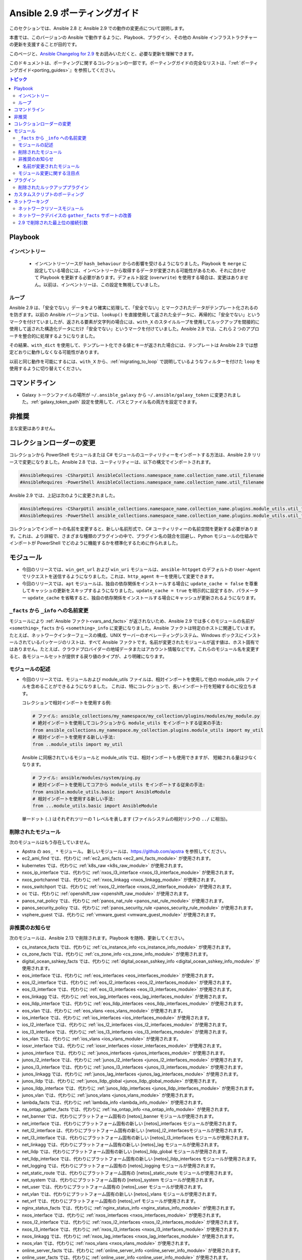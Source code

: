 
.. _porting_2.9_guide:

*************************
Ansible 2.9 ポーティングガイド
*************************

このセクションでは、Ansible 2.8 と Ansible 2.9 での動作の変更点について説明します。

本書では、このバージョンの Ansible で動作するように、Playbook、プラグイン、その他の Ansible インフラストラクチャーの更新を支援することが目的です。

このページと、`Ansible Changelog for 2.9 <https://github.com/ansible/ansible/blob/stable-2.9/changelogs/CHANGELOG-v2.9.rst>`_ をお読みいただくと、必要な更新を理解できます。

このドキュメントは、ポーティングに関するコレクションの一部です。ポーティングガイドの完全なリストは、『:ref:`ポーティングガイド<porting_guides>`』を参照してください。

.. contents:: トピック


Playbook
========

インベントリー
---------

 * インベントリーソースが ``hash_behaviour`` からの影響を受けるようになりました。Playbook を ``merge`` に設定している場合には、インベントリーから取得するデータが変更される可能性があるため、それに合わせて Playbook を更新する必要があります。デフォルト設定 (``overwrite``) を使用する場合は、変更はありません。以前は、インベントリーは、この設定を無視していました。

ループ
-----

Ansible 2.9 は、「安全でない」データをより確実に処理して、「安全でない」とマークされたデータがテンプレート化されるのを防ぎます。以前の Ansible バージョンでは、``lookup()`` を直接使用して返された全データに、再帰的に「安全でない」というマークを付けていましたが、返される要素が文字列の場合には、``with_X`` のスタイルループを使用してルックアップを間接的に使用して返された構造化データにだけ「安全でない」というマークを付けていました。Ansible 2.9 では、これら 2 つのアプローチを整合的に処理するようになりました。

その結果、``with_dict`` を使用して、テンプレート化できる値とキーが返された場合には、テンプレートは Ansible 2.9 では想定どおりに動作しなくなる可能性があります。

以前と同じ動作を可能にするには、``with_X`` から、:ref:`migrating_to_loop` で説明しているようなフィルターを付けた ``loop`` を使用するように切り替えてください。

コマンドライン
============

* Galaxy トークンファイルの場所が ``~/.ansible_galaxy`` から ``~/.ansible/galaxy_token`` に変更されました。:ref:`galaxy_token_path` 設定を使用して、パスとファイル名の両方を設定できます。


非推奨
==========

主な変更はありません。


コレクションローダーの変更
=========================

コレクションから PowerShell モジュールまたは C# モジュールのユーティリティーをインポートする方法は、Ansible 2.9 リリースで変更になりました。Ansible 2.8 では、ユーティリティーは、以下の構文でインポートされます。

.. code-block:: powershell

    #AnsibleRequires -CSharpUtil AnsibleCollections.namespace_name.collection_name.util_filename
    #AnsibleRequires -PowerShell AnsibleCollections.namespace_name.collection_name.util_filename

Ansible 2.9 では、上記は次のように変更されました。

.. code-block:: powershell

    #AnsibleRequires -CSharpUtil ansible_collections.namespace_name.collection_name.plugins.module_utils.util_filename
    #AnsibleRequires -PowerShell ansible_collections.namespace_name.collection_name.plugins.module_utils.util_filename

コレクションでインポートの名前を変更すると、新しい名前形式で、C# ユーティリティーの名前空間を更新する必要があります。これは、より詳細で、さまざまな種類のプラグインの中で、プラグイン名の競合を回避し、Python モジュールの仕組みでインポートが PowerShell でどのように機能するかを標準化するために作られました。


モジュール
=======

* 今回のリリースでは、``win_get_url`` および ``win_uri`` モジュールは、``ansible-httpget`` のデフォルトの ``User-Agent`` でリクエストを送信するようになりました。これは、``http_agent`` キーを使用して変更できます。
* 今回のリリースでは、``apt`` モジュールは、独自の依存関係をインストールする場合に ``update_cache = false`` を尊重してキャッシュの更新をスキップするようになりました。``update_cache = true`` を明示的に設定するか、パラメーター ``update_cache`` を省略すると、独自の依存関係をインストールする場合にキャッシュが更新されるようになります。

``_facts`` から ``_info`` への名前変更
--------------------------------------

モジュールにより :ref:`Ansible ファクト<vars_and_facts>` が返されないため、Ansible 2.9 では多くのモジュールの名前が ``<something>_facts`` から ``<something>_info`` に変更になりました。Ansible ファクトは特定のホストに関連しています。たとえば、ネットワークインターフェースの構成、UNIX サーバーのオペレーティングシステム、Windows ボックスにインストールされているパッケージのリストは、すべて Ansible ファクトです。名前が変更されたモジュールが返す値は、ホスト固有ではありません。たとえば、クラウドプロバイダーの地域データまたはアカウント情報などです。これらのモジュール名を変更すると、各モジュールセットが提供する戻り値のタイプが、より明確になります。

モジュールの記述
---------------

* 今回のリリースでは、モジュールおよび module_utils ファイルは、相対インポートを使用して他の module_utils ファイルを含めることができるようになりました。
  これは、特にコレクションで、長いインポート行を短縮するのに役立ちます。

  コレクションで相対インポートを使用する例:

  .. code-block:: python

    # ファイル: ansible_collections/my_namespace/my_collection/plugins/modules/my_module.py
    # 絶対インポートを使用してコレクションから module_utils をインポートする従来の手法:
    from ansible_collections.my_namespace.my_collection.plugins.module_utils import my_util
    # 相対インポートを使用する新しい手法:
    from ..module_utils import my_util

  Ansible に同梱されているモジュールと module_utils では、相対インポートも使用できますが、
  短縮される量は少なくなります。

  .. code-block:: python

    # ファイル: ansible/modules/system/ping.py
    # 絶対インポートを使用してコアから module_utils をインポートする従来の手法:
    from ansible.module_utils.basic import AnsibleModule
    # 相対インポートを使用する新しい手法:
    from ...module_utils.basic import AnsibleModule

  単一ドット (``.``) はそれぞれツリーの 1 レベルを表します (ファイルシステムの相対リンクの ``../`` に相当)。

  .. seealso:: `The Python Relative Import Docs <https://www.python.org/dev/peps/pep-0328/#guido-s-decision>`_ では、相対インポートの記述方法をさらに詳しく説明しています。


削除されたモジュール
---------------

次のモジュールはもう存在していません。

* Apstra の ``aos_ *`` モジュール。 新しいモジュールは、`https://github.com/apstra <https://github.com/apstra>`_ を参照してください。
* ec2_ami_find では、代わりに :ref:`ec2_ami_facts <ec2_ami_facts_module>` が使用されます。
* kubernetes では、代わりに :ref:`k8s_raw <k8s_raw_module>` が使用されます。
* nxos_ip_interface では、代わりに :ref:`nxos_l3_interface <nxos_l3_interface_module>` が使用されます。
* nxos_portchannel では、代わりに :ref:`nxos_linkagg <nxos_linkagg_module>` が使用されます。
* nxos_switchport では、代わりに :ref:`nxos_l2_interface <nxos_l2_interface_module>` が使用されます。
* oc では、代わりに :ref:`openshift_raw <openshift_raw_module>` が使用されます。
* panos_nat_policy では、代わりに :ref:`panos_nat_rule <panos_nat_rule_module>` が使用されます。
* panos_security_policy では、代わりに :ref:`panos_security_rule <panos_security_rule_module>` が使用されます。
* vsphere_guest では、代わりに :ref:`vmware_guest <vmware_guest_module>` が使用されます。


非推奨のお知らせ
-------------------

次のモジュールは、Ansible 2.13 で削除されます。Playbook を随時、更新してください。

* cs_instance_facts では、代わりに :ref:`cs_instance_info <cs_instance_info_module>` が使用されます。

* cs_zone_facts では、代わりに :ref:`cs_zone_info <cs_zone_info_module>` が使用されます。

* digital_ocean_sshkey_facts では、代わりに :ref:`digital_ocean_sshkey_info <digital_ocean_sshkey_info_module>` が使用されます。

* eos_interface では、代わりに :ref:`eos_interfaces <eos_interfaces_module>` が使用されます。

* eos_l2_interface では、代わりに :ref:`eos_l2_interfaces <eos_l2_interfaces_module>` が使用されます。

* eos_l3_interface では、代わりに :ref:`eos_l3_interfaces <eos_l3_interfaces_module>` が使用されます。

* eos_linkagg では、代わりに :ref:`eos_lag_interfaces <eos_lag_interfaces_module>` が使用されます。

* eos_lldp_interface では、代わりに :ref:`eos_lldp_interfaces <eos_lldp_interfaces_module>` が使用されます。

* eos_vlan では、代わりに :ref:`eos_vlans <eos_vlans_module>` が使用されます。

* ios_interface では、代わりに :ref:`ios_interfaces <ios_interfaces_module>` が使用されます。

* ios_l2_interface では、代わりに :ref:`ios_l2_interfaces <ios_l2_interfaces_module>` が使用されます。

* ios_l3_interface では、代わりに :ref:`ios_l3_interfaces <ios_l3_interfaces_module>` が使用されます。

* ios_vlan では、代わりに :ref:`ios_vlans <ios_vlans_module>` が使用されます。

* iosxr_interface では、代わりに :ref:`iosxr_interfaces <iosxr_interfaces_module>` が使用されます。

* junos_interface では、代わりに :ref:`junos_interfaces <junos_interfaces_module>` が使用されます。

* junos_l2_interface では、代わりに :ref:`junos_l2_interfaces <junos_l2_interfaces_module>` が使用されます。

* junos_l3_interface では、代わりに :ref:`junos_l3_interfaces <junos_l3_interfaces_module>` が使用されます。

* junos_linkagg では、代わりに :ref:`junos_lag_interfaces <junos_lag_interfaces_module>` が使用されます。

* junos_lldp では、代わりに :ref:`junos_lldp_global <junos_lldp_global_module>` が使用されます。

* junos_lldp_interface では、代わりに :ref:`junos_lldp_interfaces <junos_lldp_interfaces_module>` が使用されます。

* junos_vlan では、代わりに :ref:`junos_vlans <junos_vlans_module>` が使用されます。

* lambda_facts では、代わりに :ref:`lambda_info <lambda_info_module>` が使用されます。

* na_ontap_gather_facts では、代わりに :ref:`na_ontap_info <na_ontap_info_module>` が使用されます。

* net_banner では、代わりにプラットフォーム固有の [netos]_banner モジュールが使用されます。

* net_interface では、代わりにプラットフォーム固有の新しい [netos]_interfaces モジュールが使用されます。

* net_l2_interface は、代わりにプラットフォーム固有の新しい [netos]_l2_interfacesモジュールが使用されます。

* net_l3_interface では、代わりにプラットフォーム固有の新しい [netos]_l3_interfaces モジュールが使用されます。

* net_linkagg では、代わりにプラットフォーム固有の新しい [netos]_lag モジュールが使用されます。

* net_lldp では、代わりにプラットフォーム固有の新しい [netos]_lldp_global モジュールが使用されます。

* net_lldp_interface では、代わりにプラットフォーム固有の新しい [netos]_lldp_interfaces モジュールが使用されます。

* net_logging では、代わりにプラットフォーム固有の [netos]_logging モジュールが使用されます。

* net_static_route では、代わりにプラットフォーム固有の [netos]_static_route モジュールが使用されます。

* net_system では、代わりにプラットフォーム固有の [netos]_system モジュールが使用されます。

* net_user では、代わりにプラットフォーム固有の [netos]_user モジュールが使用されます。

* net_vlan では、代わりにプラットフォーム固有の新しい [netos]_vlans モジュールが使用されます。

* net_vrf では、代わりにプラットフォーム固有の [netos]_vrf モジュールが使用されます。

* nginx_status_facts では、代わりに :ref:`nginx_status_info <nginx_status_info_module>` が使用されます。

* nxos_interface では、代わりに :ref:`nxos_interfaces <nxos_interfaces_module>` が使用されます。

* nxos_l2_interface では、代わりに :ref:`nxos_l2_interfaces <nxos_l2_interfaces_module>` が使用されます。

* nxos_l3_interface では、代わりに :ref:`nxos_l3_interfaces <nxos_l3_interfaces_module>` が使用されます。

* nxos_linkagg では、代わりに :ref:`nxos_lag_interfaces <nxos_lag_interfaces_module>` が使用されます。

* nxos_vlan では、代わりに :ref:`nxos_vlans <nxos_vlans_module>` が使用されます。

* online_server_facts では、代わりに :ref:`online_server_info <online_server_info_module>` が使用されます。

* online_user_facts では、代わりに :ref:`online_user_info <online_user_info_module>` が使用されます。

* purefa_facts では、代わりに :ref:`purefa_info <purefa_info_module>` が使用されます。

* purefb_facts では、代わりに :ref:`purefb_info <purefb_info_module>` が使用されます。

* scaleway_image_facts では、代わりに :ref:`scaleway_image_info <scaleway_image_info_module>` が使用されます。

* scaleway_ip_facts では、代わりに :ref:`scaleway_ip_info <scaleway_ip_info_module>` が使用されます。

* scaleway_organization_facts では、代わりに :ref:`scaleway_organization_info <scaleway_organization_info_module>` が使用されます。

* scaleway_security_group_facts では、代わりに :ref:`scaleway_security_group_info <scaleway_security_group_info_module>` が使用されます。

* scaleway_server_facts では、代わりに :ref:`scaleway_server_info <scaleway_server_info_module>` が使用されます。

* scaleway_snapshot_facts では、代わりに :ref:`scaleway_snapshot_info <scaleway_snapshot_info_module>` が使用されます。

* scaleway_volume_facts では、代わりに :ref:`scaleway_volume_info <scaleway_volume_info_module>` が使用されます。

* vcenter_extension_facts では、代わりに :ref:`vcenter_extension_info <vcenter_extension_info_module>` が使用されます。

* vmware_about_facts では、代わりに :ref:`vmware_about_info <vmware_about_info_module>` が使用されます。

* vmware_category_facts では、代わりに :ref:`vmware_category_info <vmware_category_info_module>` が使用されます。

* vmware_drs_group_facts では、代わりに :ref:`vmware_drs_group_info <vmware_drs_group_info_module>` が使用されます。

* vmware_drs_rule_facts では、代わりに :ref:`vmware_drs_rule_info <vmware_drs_rule_info_module>` が使用されます。

* vmware_dvs_portgroup_facts では、代わりに :ref:`vmware_dvs_portgroup_info <vmware_dvs_portgroup_info_module>` が使用されます。

* vmware_guest_boot_facts では、代わりに :ref:`vmware_guest_boot_info <vmware_guest_boot_info_module>` が使用されます。

* vmware_guest_customization_facts では、代わりに :ref:`vmware_guest_customization_info <vmware_guest_customization_info_module>` が使用されます。

* vmware_guest_disk_facts では、代わりに :ref:`vmware_guest_disk_info <vmware_guest_disk_info_module>` が使用されます。

* vmware_host_capability_facts では、代わりに :ref:`vmware_host_capability_info <vmware_host_capability_info_module>` が使用されます。

* vmware_host_config_facts では、代わりに :ref:`vmware_host_config_info <vmware_host_config_info_module>` が使用されます。

* vmware_host_dns_facts では、代わりに :ref:`vmware_host_dns_info <vmware_host_dns_info_module>` が使用されます。

* vmware_host_feature_facts では、代わりに :ref:`vmware_host_feature_info <vmware_host_feature_info_module>` が使用されます。

* vmware_host_firewall_facts では、代わりに :ref:`vmware_host_firewall_info <vmware_host_firewall_info_module>` が使用されます。

* vmware_host_ntp_facts では、代わりに :ref:`vmware_host_ntp_info <vmware_host_ntp_info_module>` が使用されます。

* vmware_host_package_facts では、:ref:`vmware_host_package_info <vmware_host_package_info_module>` が使用されます。

* vmware_host_service_facts では、代わりに :ref:`vmware_host_service_info <vmware_host_service_info_module>` が使用されます。

* vmware_host_ssl_facts では、代わりに :ref:`vmware_host_ssl_info <vmware_host_ssl_info_module>` が使用されます。

* vmware_host_vmhba_facts では、代わりに :ref:`vmware_host_vmhba_info <vmware_host_vmhba_info_module>` が使用されます。

* vmware_host_vmnic_facts では、代わりに :ref:`vmware_host_vmnic_info <vmware_host_vmnic_info_module>` が使用されます。

* vmware_local_role_facts では、代わりに :ref:`vmware_local_role_info <vmware_local_role_info_module>` が使用されます。

* vmware_local_user_facts では、代わりに :ref:`vmware_local_user_info <vmware_local_user_info_module>` が使用されます。

* vmware_portgroup_facts では、代わりに :ref:`vmware_portgroup_info <vmware_portgroup_info_module>` が使用されます。

* vmware_resource_pool_facts では、代わりに :ref:`vmware_resource_pool_info <vmware_resource_pool_info_module>` が使用されます。

* vmware_target_canonical_facts では、代わりに :ref:`vmware_target_canonical_info <vmware_target_canonical_info_module>` が使用されます。

* vmware_vmkernel_facts では、代わりに :ref:`vmware_vmkernel_info <vmware_vmkernel_info_module>` が使用されます。

* vmware_vswitch_facts では、代わりに :ref:`vmware_vswitch_info <vmware_vswitch_info_module>` が使用されます。

* vultr_account_facts では、代わりに :ref:`vultr_account_info <vultr_account_info_module>` が使用されます。

* vultr_block_storage_facts では、代わりに :ref:`vultr_block_storage_info <vultr_block_storage_info_module>` が使用されます。

* vultr_dns_domain_facts では、代わりに :ref:`vultr_dns_domain_info <vultr_dns_domain_info_module>` が使用されます。

* vultr_firewall_group_facts では、代わりに :ref:`vultr_firewall_group_info <vultr_firewall_group_info_module>` が使用されます。

* vultr_network_facts では、代わりに :ref:`vultr_network_info <vultr_network_info_module>` が使用されます。

* vultr_os_facts では、代わりに :ref:`vultr_os_info <vultr_os_info_module>` が使用されます。

* vultr_plan_facts では、代わりに :ref:`vultr_plan_info <vultr_plan_info_module>` が使用されます。

* vultr_region_facts では、代わりに :ref:`vultr_region_info <vultr_region_info_module>` が使用されます。

* vultr_server_facts では、代わりに :ref:`vultr_server_info <vultr_server_info_module>` が使用されます。

* vultr_ssh_key_facts では、代わりに :ref:`vultr_ssh_key_info <vultr_ssh_key_info_module>` が使用されます。

* vultr_startup_script_facts では、代わりに :ref:`vultr_startup_script_info <vultr_startup_script_info_module>` が使用されます。

* vultr_user_facts では、代わりに :ref:`vultr_user_info <vultr_user_info_module>` が使用されます。

* vyos_interface では、代わりに :ref:`vyos_interfaces <vyos_interfaces_module>` が使用されます。

* vyos_l3_interface では、代わりに :ref:`vyos_l3_interfaces <vyos_l3_interfaces_module>` が使用されます。

* vyos_linkagg では、代わりに :ref:`vyos_lag_interfaces <vyos_lag_interfaces_module>` が使用されます。

* vyos_lldp では、代わりに :ref:`vyos_lldp_global <vyos_lldp_global_module>` が使用されます。

* vyos_lldp_interface では、代わりに :ref:`vyos_lldp_interfaces <vyos_lldp_interfaces_module>` が使用されます。


次の機能は、Ansible 2.12 で削除されます。Playbook を随時、更新してください。

* ``vmware_cluster`` DRS、HA、および VSAN の設定では、代わりに :ref:`vmware_cluster_drs <vmware_cluster_drs_module>`、:ref:`vmware_cluster_ha <vmware_cluster_ha_module>`、および :ref:`vmware_cluster_vsan <vmware_cluster_vsan_module>` が使用されます。


次の機能は、Ansible 2.13 で削除されます。Playbook を随時、更新してください。

* ``openssl_certificate`` で ``assertonly`` プロバイダーが廃止されます。
  
  プロバイダーを、:ref:`openssl_certificate_info <openssl_certificate_info_module>` モジュール、
  :ref:`openssl_csr_info <openssl_csr_info_module>` モジュール、:ref:`openssl_privatekey_info <openssl_privatekey_info_module>`
   モジュール、および :ref:`assert <assert_module>` モジュールに置き換える方法は、:ref:`openssl_certificate <openssl_certificate_module>` ドキュメントで紹介されている例を参照してください。


以下のモジュールは、PyOpenSSL ベースのバックエンド ``pyopenssl`` がすでに非推奨になっており、
Ansible 2.13 で削除されます。

* :ref:`get_certificate <get_certificate_module>`
* :ref:`openssl_certificate <openssl_certificate_module>`
* :ref:`openssl_certificate_info <openssl_certificate_info_module>`
* :ref:`openssl_csr <openssl_csr_module>`
* :ref:`openssl_csr_info <openssl_csr_info_module>`
* :ref:`openssl_privatekey <openssl_privatekey_module>`
* :ref:`openssl_privatekey_info <openssl_privatekey_info_module>`
* :ref:`openssl_publickey <openssl_publickey_module>`


名前が変更されたモジュール
^^^^^^^^^^^^^^^

次のモジュールの名前が変更されました。以前の名前は非推奨となり、
Ansible 2.13 で削除されます。Playbook を随時、更新してください。

* ``ali_instance_facts`` モジュールの名前が :ref:`ali_instance_info <ali_instance_info_module>` に変更されました。
* ``aws_acm_facts`` モジュールの名前が :ref:`aws_acm_info <aws_acm_info_module>` に変更されました。
* ``aws_az_facts`` モジュールの名前が :ref:`aws_az_info <aws_az_info_module>` に変更されました。
* ``aws_caller_facts`` モジュールの名前が :ref:`aws_caller_info <aws_caller_info_module>` に変更されました。
* ``aws_kms_facts`` モジュールの名前が :ref:`aws_kms_info <aws_kms_info_module>` に変更されました。
* ``aws_region_facts`` モジュールの名前が :ref:`aws_region_info <aws_region_info_module>` に変更されました。
* ``aws_s3_bucket_facts`` モジュールの名前が :ref:`aws_s3_bucket_info <aws_s3_bucket_info_module>` に変更されました。
  このモジュールでは、新しい名前で呼び出されると、``ansible_facts`` が返されなくなります。
  戻り値を使用するには、:ref:`変数 <registered_variables>` を登録します。
* ``aws_sgw_facts`` モジュールの名前が :ref:`aws_sgw_info <aws_sgw_info_module>` に変更されました。
* ``aws_waf_facts`` モジュールの名前が :ref:`aws_waf_info <aws_waf_info_module>` に変更されました。
* ``azure_rm_aks_facts`` モジュールの名前が :ref:`azure_rm_aks_info <azure_rm_aks_info_module>` に変更されました。
* ``azure_rm_aksversion_facts`` モジュールの名前が :ref:`azure_rm_aksversion_info <azure_rm_aksversion_info_module>` に変更されました。
* ``azure_rm_applicationsecuritygroup_facts`` モジュールの名前が :ref:`azure_rm_applicationsecuritygroup_info <azure_rm_applicationsecuritygroup_info_module>` に変更されました。
* ``azure_rm_appserviceplan_facts`` モジュールの名前が :ref:`azure_rm_appserviceplan_info <azure_rm_appserviceplan_info_module>` に変更されました。
* ``azure_rm_automationaccount_facts`` モジュールの名前が :ref:`azure_rm_automationaccount_info <azure_rm_automationaccount_info_module>` に変更されました。
* ``azure_rm_autoscale_facts`` モジュールの名前が :ref:`azure_rm_autoscale_info <azure_rm_autoscale_info_module>` に変更されました。
* ``azure_rm_availabilityset_facts`` モジュールの名前が :ref:`azure_rm_availabilityset_info <azure_rm_availabilityset_info_module>` に変更されました。
* ``azure_rm_cdnendpoint_facts`` モジュールの名前が :ref:`azure_rm_cdnendpoint_info <azure_rm_cdnendpoint_info_module>` に変更されました。
* ``azure_rm_cdnprofile_facts`` モジュールの名前が :ref:`azure_rm_cdnprofile_info <azure_rm_cdnprofile_info_module>` に変更されました。
* ``azure_rm_containerinstance_facts`` モジュールの名前が :ref:`azure_rm_containerinstance_info <azure_rm_containerinstance_info_module>` に変更されました。
* ``azure_rm_containerregistry_facts`` モジュールの名前が :ref:`azure_rm_containerregistry_info <azure_rm_containerregistry_info_module>` に変更されました。
* ``azure_rm_cosmosdbaccount_facts`` モジュールの名前が :ref:`azure_rm_cosmosdbaccount_info <azure_rm_cosmosdbaccount_info_module>` に変更されました。
* ``azure_rm_deployment_facts`` モジュールの名前が :ref:`azure_rm_deployment_info <azure_rm_deployment_info_module>` に変更されました。
* ``azure_rm_resourcegroup_facts`` モジュールの名前が :ref:`azure_rm_resourcegroup_info <azure_rm_resourcegroup_info_module>` に変更されました。
* ``bigip_device_facts`` モジュールの名前が :ref:`bigip_device_info <bigip_device_info_module>` に変更されました。
* ``bigiq_device_facts`` モジュールの名前が :ref:`bigiq_device_info <bigiq_device_info_module>` に変更されました。
* ``cloudformation_facts`` モジュールの名前が :ref:`cloudformation_info <cloudformation_info_module>` に変更されました。
  このモジュールでは、新しい名前で呼び出されると、``ansible_facts`` が返されなくなります。
  戻り値を使用するには、:ref:`変数 <registered_variables>` を登録します。
* ``cloudfront_facts`` モジュールの名前が :ref:`cloudfront_info <cloudfront_info_module>` に変更されました。
  このモジュールでは、新しい名前で呼び出されると、``ansible_facts`` が返されなくなります。
  戻り値を使用するには、:ref:`変数 <registered_variables>` を登録します。
* ``cloudwatchlogs_log_group_facts`` モジュールの名前が :ref:`cloudwatchlogs_log_group_info <cloudwatchlogs_log_group_info_module>` に変更されました。
* ``digital_ocean_account_facts`` モジュールの名前が :ref:`digital_ocean_account_info <digital_ocean_account_info_module>` に変更されました。
* ``digital_ocean_certificate_facts`` モジュールの名前が :ref:`digital_ocean_certificate_info <digital_ocean_certificate_info_module>` に変更されました。
* ``digital_ocean_domain_facts`` モジュールの名前が :ref:`digital_ocean_domain_info <digital_ocean_domain_info_module>` に変更されました。
* ``digital_ocean_firewall_facts`` モジュールの名前が :ref:`digital_ocean_firewall_info <digital_ocean_firewall_info_module>` に変更されました。
* ``digital_ocean_floating_ip_facts`` モジュールの名前が :ref:`digital_ocean_floating_ip_info <digital_ocean_floating_ip_info_module>` に変更されました。
* ``digital_ocean_image_facts`` モジュールの名前が :ref:`digital_ocean_image_info <digital_ocean_image_info_module>` に変更されました。
* ``digital_ocean_load_balancer_facts`` モジュールの名前が :ref:`digital_ocean_load_balancer_info <digital_ocean_load_balancer_info_module>` に変更されました。
* ``digital_ocean_region_facts`` モジュールの名前が :ref:`digital_ocean_region_info <digital_ocean_region_info_module>` に変更されました。
* ``digital_ocean_size_facts`` モジュールの名前が :ref:`digital_ocean_size_info <digital_ocean_size_info_module>` に変更されました。
* ``digital_ocean_snapshot_facts`` モジュールの名前が :ref:`digital_ocean_snapshot_info <digital_ocean_snapshot_info_module>` に変更されました。
* ``digital_ocean_tag_facts`` モジュールの名前が :ref:`digital_ocean_tag_info <digital_ocean_tag_info_module>` に変更されました。
* ``digital_ocean_volume_facts`` モジュールの名前が :ref:`digital_ocean_volume_info <digital_ocean_volume_info_module>` に変更されました。
* ``ec2_ami_facts`` モジュールの名前が :ref:`ec2_ami_info <ec2_ami_info_module>` に変更されました。
* ``ec2_asg_facts`` モジュールの名前が :ref:`ec2_asg_info <ec2_asg_info_module>` に変更されました。
* ``ec2_customer_gateway_facts`` モジュールの名前が :ref:`ec2_customer_gateway_info <ec2_customer_gateway_info_module>` に変更されました。
* ``ec2_eip_facts`` モジュールの名前が :ref:`ec2_eip_info <ec2_eip_info_module>` に変更されました。
* ``ec2_elb_facts`` モジュールの名前が :ref:`ec2_elb_info <ec2_elb_info_module>` に変更されました。
* ``ec2_eni_facts`` モジュールの名前が :ref:`ec2_eni_info <ec2_eni_info_module>` に変更されました。
* ``ec2_group_facts`` モジュールの名前が :ref:`ec2_group_info <ec2_group_info_module>` に変更されました。
* ``ec2_instance_facts`` モジュールの名前が :ref:`ec2_instance_info <ec2_instance_info_module>` に変更されました。
* ``ec2_lc_facts`` モジュールの名前が :ref:`ec2_lc_info <ec2_lc_info_module>` に変更されました。
* ``ec2_placement_group_facts`` モジュールの名前が :ref:`ec2_placement_group_info <ec2_placement_group_info_module>` に変更されました。
* ``ec2_snapshot_facts`` モジュールの名前が :ref:`ec2_snapshot_info <ec2_snapshot_info_module>` に変更されました。
* ``ec2_vol_facts`` モジュールの名前が :ref:`ec2_vol_info <ec2_vol_info_module>` に変更されました。
* ``ec2_vpc_dhcp_option_facts`` モジュールの名前が :ref:`ec2_vpc_dhcp_option_info <ec2_vpc_dhcp_option_info_module>` に変更されました。
* ``ec2_vpc_endpoint_facts`` モジュールの名前が :ref:`ec2_vpc_endpoint_info <ec2_vpc_endpoint_info_module>` に変更されました。
* ``ec2_vpc_igw_facts`` モジュールの名前が :ref:`ec2_vpc_igw_info <ec2_vpc_igw_info_module>` に変更されました。
* ``ec2_vpc_nacl_facts`` モジュールの名前が :ref:`ec2_vpc_nacl_info <ec2_vpc_nacl_info_module>` に変更されました。
* ``ec2_vpc_nat_gateway_facts`` モジュールの名前が :ref:`ec2_vpc_nat_gateway_info <ec2_vpc_nat_gateway_info_module>` に変更されました。
* ``ec2_vpc_net_facts`` モジュールの名前が :ref:`ec2_vpc_net_info <ec2_vpc_net_info_module>` に変更されました。
* ``ec2_vpc_peering_facts`` モジュールの名前が :ref:`ec2_vpc_peering_info <ec2_vpc_peering_info_module>` に変更されました。
* ``ec2_vpc_route_table_facts`` モジュールの名前が :ref:`ec2_vpc_route_table_info <ec2_vpc_route_table_info_module>` に変更されました。
* ``ec2_vpc_subnet_facts`` モジュールの名前が :ref:`ec2_vpc_subnet_info <ec2_vpc_subnet_info_module>` に変更されました。
* ``ec2_vpc_vgw_facts`` モジュールの名前が :ref:`ec2_vpc_vgw_info <ec2_vpc_vgw_info_module>` に変更されました。
* ``ec2_vpc_vpn_facts`` モジュールの名前が :ref:`ec2_vpc_vpn_info <ec2_vpc_vpn_info_module>` に変更されました。
* ``ecs_service_facts`` モジュールの名前が :ref:`ecs_service_info <ecs_service_info_module>` に変更されました。
  このモジュールでは、新しい名前で呼び出されると、``ansible_facts`` が返されなくなります。
  戻り値を使用するには、:ref:`変数 <registered_variables>` を登録します。
* ``ecs_taskdefinition_facts`` モジュールの名前が :ref:`ecs_taskdefinition_info <ecs_taskdefinition_info_module>` に変更されました。
* ``efs_facts`` モジュールの名前が :ref:`efs_info <efs_info_module>` に変更されました。
  このモジュールでは、新しい名前で呼び出されると、``ansible_facts`` が返されなくなります。
  戻り値を使用するには、:ref:`変数 <registered_variables>` を登録します。
* ``elasticache_facts`` モジュールの名前が :ref:`elasticache_info <elasticache_info_module>` に変更されました。
* ``elb_application_lb_facts`` モジュールの名前が :ref:`elb_application_lb_info <elb_application_lb_info_module>` に変更されました。
* ``elb_classic_lb_facts`` モジュールの名前が :ref:`elb_classic_lb_info <elb_classic_lb_info_module>` に変更されました。
* ``elb_target_facts`` モジュールの名前が :ref:`elb_target_info <elb_target_info_module>` に変更されました。
* ``elb_target_group_facts`` モジュールの名前が :ref:`elb_target_group_info <elb_target_group_info_module>` に変更されました。
* ``gcp_bigquery_dataset_facts`` モジュールの名前が :ref:`gcp_bigquery_dataset_info <gcp_bigquery_dataset_info_module>` に変更されました。
* ``gcp_bigquery_table_facts`` モジュールの名前が :ref:`gcp_bigquery_table_info <gcp_bigquery_table_info_module>` に変更されました。
* ``gcp_cloudbuild_trigger_facts`` モジュールの名前が :ref:`gcp_cloudbuild_trigger_info <gcp_cloudbuild_trigger_info_module>` に変更されました。
* ``gcp_compute_address_facts`` モジュールの名前が :ref:`gcp_compute_address_info <gcp_compute_address_info_module>` に変更されました。
* ``gcp_compute_backend_bucket_facts`` モジュールの名前が :ref:`gcp_compute_backend_bucket_info <gcp_compute_backend_bucket_info_module>` に変更されました。
* ``gcp_compute_backend_service_facts`` モジュールの名前が :ref:`gcp_compute_backend_service_info <gcp_compute_backend_service_info_module>` に変更されました。
* ``gcp_compute_disk_facts`` モジュールの名前が :ref:`gcp_compute_disk_info <gcp_compute_disk_info_module>` に変更されました。
* ``gcp_compute_firewall_facts`` モジュールの名前が :ref:`gcp_compute_firewall_info <gcp_compute_firewall_info_module>` に変更されました。
* ``gcp_compute_forwarding_rule_facts`` モジュールの名前が :ref:`gcp_compute_forwarding_rule_info <gcp_compute_forwarding_rule_info_module>` に変更されました。
* ``gcp_compute_global_address_facts`` モジュールの名前が :ref:`gcp_compute_global_address_info <gcp_compute_global_address_info_module>` に変更されました。
* ``gcp_compute_global_forwarding_rule_facts`` モジュールの名前が :ref:`gcp_compute_global_forwarding_rule_info <gcp_compute_global_forwarding_rule_info_module>` に変更されました。
* ``gcp_compute_health_check_facts`` モジュールの名前が :ref:`gcp_compute_health_check_info <gcp_compute_health_check_info_module>` に変更されました。
* ``gcp_compute_http_health_check_facts`` モジュールの名前が :ref:`gcp_compute_http_health_check_info <gcp_compute_http_health_check_info_module>` に変更されました。
* ``gcp_compute_https_health_check_facts`` モジュールの名前が :ref:`gcp_compute_https_health_check_info <gcp_compute_https_health_check_info_module>` に変更されました。
* ``gcp_compute_image_facts`` モジュールの名前が :ref:`gcp_compute_image_info <gcp_compute_image_info_module>` に変更されました。
* ``gcp_compute_instance_facts`` モジュールの名前が:ref:`gcp_compute_instance_info <gcp_compute_instance_info_module>` に変更されました。
* ``gcp_compute_instance_group_facts`` モジュールの名前が :ref:`gcp_compute_instance_group_info <gcp_compute_instance_group_info_module>` に変更されました。
* ``gcp_compute_instance_group_manager_facts`` モジュールの名前が :ref:`gcp_compute_instance_group_manager_info <gcp_compute_instance_group_manager_info_module>` に変更されました。
* ``gcp_compute_instance_template_facts`` モジュールの名前が :ref:`gcp_compute_instance_template_info <gcp_compute_instance_template_info_module>` に変更されました。
* ``gcp_compute_interconnect_attachment_facts`` モジュールの名前が:ref: `gcp_compute_interconnect_attachment_info <gcp_compute_interconnect_attachment_info_module>` に変更されました。
* ``gcp_compute_network_facts`` モジュールの名前が :ref:`gcp_compute_network_info <gcp_compute_network_info_module>` に変更されました。
* ``gcp_compute_region_disk_facts`` モジュールの名前が :ref:`gcp_compute_region_disk_info <gcp_compute_region_disk_info_module>` に変更されました。
* ``gcp_compute_route_facts`` モジュールの名前が :ref:`gcp_compute_route_info <gcp_compute_route_info_module>` に変更されました。
* ``gcp_compute_router_facts`` モジュールの名前が :ref:`gcp_compute_router_info <gcp_compute_router_info_module>` に変更されました。
* ``gcp_compute_ssl_certificate_facts`` モジュールの名前が :ref:`gcp_compute_ssl_certificate_info <gcp_compute_ssl_certificate_info_module>` に変更されました。
* ``gcp_compute_ssl_policy_facts`` モジュールの名前が :ref:`gcp_compute_ssl_policy_info <gcp_compute_ssl_policy_info_module>` に変更されました。
* ``gcp_compute_subnetwork_facts`` モジュールの名前が :ref:`gcp_compute_subnetwork_info <gcp_compute_subnetwork_info_module>` に変更されました。
* ``gcp_compute_target_http_proxy_facts`` モジュールの名前が :ref:`gcp_compute_target_http_proxy_info <gcp_compute_target_http_proxy_info_module>` に変更されました。
* ``gcp_compute_target_https_proxy_facts`` モジュールの名前が :ref:`gcp_compute_target_https_proxy_info <gcp_compute_target_https_proxy_info_module>` に変更されました。
* ``gcp_compute_target_pool_facts`` モジュールの名前が :ref:`gcp_compute_target_pool_info <gcp_compute_target_pool_info_module>` に変更されました。
* ``gcp_compute_target_ssl_proxy_facts`` モジュールの名前が :ref:`gcp_compute_target_ssl_proxy_info <gcp_compute_target_ssl_proxy_info_module>` に変更されました。
* ``gcp_compute_target_tcp_proxy_facts`` モジュールの名前が :ref:`gcp_compute_target_tcp_proxy_info <gcp_compute_target_tcp_proxy_info_module>` に変更されました。
* ``gcp_compute_target_vpn_gateway_facts`` モジュールの名前が :ref:`gcp_compute_target_vpn_gateway_info <gcp_compute_target_vpn_gateway_info_module>` に変更されました。
* ``gcp_compute_url_map_facts`` モジュールの名前が :ref:`gcp_compute_url_map_info <gcp_compute_url_map_info_module>` に変更されました。
* ``gcp_compute_vpn_tunnel_facts`` モジュールの名前が :ref:`gcp_compute_vpn_tunnel_info <gcp_compute_vpn_tunnel_info_module>` に変更されました。
* ``gcp_container_cluster_facts`` モジュールの名前が :ref:`gcp_container_cluster_info <gcp_container_cluster_info_module>` に変更されました。
* ``gcp_container_node_pool_facts`` モジュールの名前が :ref:`gcp_container_node_pool_info <gcp_container_node_pool_info_module>` に変更されました。
* ``gcp_dns_managed_zone_facts`` モジュールの名前が :ref:`gcp_dns_managed_zone_info <gcp_dns_managed_zone_info_module>` に変更されました。
* ``gcp_dns_resource_record_set_facts`` モジュールの名前が :ref:`gcp_dns_resource_record_set_info <gcp_dns_resource_record_set_info_module>` に変更されました。
* ``gcp_iam_role_facts`` モジュールの名前が :ref:`gcp_iam_role_info <gcp_iam_role_info_module>` に変更されました。
* ``gcp_iam_service_account_facts`` モジュールの名前が :ref:`gcp_iam_service_account_info <gcp_iam_service_account_info_module>` に変更されました。
* ``gcp_pubsub_subscription_facts`` モジュールの名前が :ref:`gcp_pubsub_subscription_info <gcp_pubsub_subscription_info_module>` に変更されました。
* ``gcp_pubsub_topic_facts`` モジュールの名前が :ref:`gcp_pubsub_topic_info <gcp_pubsub_topic_info_module>` に変更されました。
* ``gcp_redis_instance_facts`` モジュールの名前が :ref:`gcp_redis_instance_info <gcp_redis_instance_info_module>` に変更されました。
* ``gcp_resourcemanager_project_facts`` モジュールの名前が :ref:`gcp_resourcemanager_project_info <gcp_resourcemanager_project_info_module>` に変更されました。
* ``gcp_sourcerepo_repository_facts`` モジュールの名前が :ref:`gcp_sourcerepo_repository_info <gcp_sourcerepo_repository_info_module>` に変更されました。
* ``gcp_spanner_database_facts`` モジュールの名前が :ref:`gcp_spanner_database_info <gcp_spanner_database_info_module>` に変更されました。
* ``gcp_spanner_instance_facts`` モジュールの名前が :ref:`gcp_spanner_instance_info <gcp_spanner_instance_info_module>` に変更されました。
* ``gcp_sql_database_facts`` モジュールの名前が :ref:`gcp_sql_database_info <gcp_sql_database_info_module>` に変更されました。
* ``gcp_sql_instance_facts`` モジュールの名前が :ref:`gcp_sql_instance_info <gcp_sql_instance_info_module>` に変更されました。
* ``gcp_sql_user_facts`` モジュールの名前が :ref:`gcp_sql_user_info <gcp_sql_user_info_module>` に変更されました。
* ``gcp_tpu_node_facts`` モジュールの名前が :ref:`gcp_tpu_node_info <gcp_tpu_node_info_module>` に変更されました。
* ``gcpubsub_facts`` モジュールの名前が :ref:`gcpubsub_info <gcpubsub_info_module>` に変更されました。
* ``github_webhook_facts`` モジュールの名前が :ref:`github_webhook_info <github_webhook_info_module>` に変更されました。
* ``gluster_heal_facts`` モジュールの名前が :ref:`gluster_heal_info <gluster_heal_info_module>` に変更されました。
  このモジュールでは、新しい名前で呼び出されると、``ansible_facts`` が返されなくなります。
  戻り値を使用するには、:ref:`変数 <registered_variables>` を登録します。
* ``hcloud_datacenter_facts`` モジュールの名前が :ref:`hcloud_datacenter_info <hcloud_datacenter_info_module>` に変更されました。
  このモジュールでは、新しい名前で呼び出されると、``ansible_facts`` が返されなくなります。
  戻り値を使用するには、:ref:`変数 <registered_variables>` を登録します。
* ``hcloud_floating_ip_facts`` モジュールの名前が :ref:`hcloud_floating_ip_info <hcloud_floating_ip_info_module>` に変更されました。
  このモジュールでは、新しい名前で呼び出されると、``ansible_facts`` が返されなくなります。
  戻り値を使用するには、:ref:`変数 <registered_variables>` を登録します。
* ``hcloud_image_facts`` モジュールの名前が :ref:`hcloud_image_info <hcloud_image_info_module>` に変更されました。
  このモジュールでは、新しい名前で呼び出されると、``ansible_facts`` が返されなくなります。
  戻り値を使用するには、:ref:`変数 <registered_variables>` を登録します。
* ``hcloud_location_facts`` モジュールの名前が :ref:`hcloud_location_info <hcloud_location_info_module>` に変更されました。
  このモジュールでは、新しい名前で呼び出されると、``ansible_facts`` が返されなくなります。
  戻り値を使用するには、:ref:`変数 <registered_variables>` を登録します。
* ``hcloud_server_facts`` モジュールの名前が :ref:`hcloud_server_info <hcloud_server_info_module>` に変更されました。
  このモジュールでは、新しい名前で呼び出されると、``ansible_facts`` が返されなくなります。
  戻り値を使用するには、:ref:`変数 <registered_variables>` を登録します。
* ``hcloud_server_type_facts`` モジュールの名前が :ref:`hcloud_server_type_info <hcloud_server_type_info_module>` に変更されました。
  このモジュールでは、新しい名前で呼び出されると、``ansible_facts`` が返されなくなります。
  戻り値を使用するには、:ref:`変数 <registered_variables>` を登録します。
* ``hcloud_ssh_key_facts`` モジュールの名前が :ref:`hcloud_ssh_key_info <hcloud_ssh_key_info_module>` に変更されました。
  このモジュールでは、新しい名前で呼び出されると、``ansible_facts`` が返されなくなります。
  戻り値を使用するには、:ref:`変数 <registered_variables>` を登録します。
* ``hcloud_volume_facts`` モジュールの名前が :ref:`hcloud_volume_info <hcloud_volume_info_module>` に変更されました。
  このモジュールでは、新しい名前で呼び出されると、``ansible_facts`` が返されなくなります。
  戻り値を使用するには、:ref:`変数 <registered_variables>` を登録します。
* ``hpilo_facts`` モジュールの名前が :ref:`hpilo_info <hpilo_info_module>` に変更されました。
  このモジュールでは、新しい名前で呼び出されると、``ansible_facts`` が返されなくなります。
  戻り値を使用するには、:ref:`変数 <registered_variables>` を登録します。
* ``iam_mfa_device_facts`` モジュールの名前が :ref:`iam_mfa_device_info <iam_mfa_device_info_module>` に変更されました。
* ``iam_role_facts`` モジュールの名前が :ref:`iam_role_info <iam_role_info_module>` に変更されました。
* ``iam_server_certificate_facts`` モジュールの名前が :ref:`iam_server_certificate_info <iam_server_certificate_info_module>` に変更されました。
* ``idrac_redfish_facts`` モジュールの名前が :ref:`idrac_redfish_info <idrac_redfish_info_module>` に変更されました。
  このモジュールでは、新しい名前で呼び出されると、``ansible_facts`` が返されなくなります。
  戻り値を使用するには、:ref:`変数 <registered_variables>` を登録します。
* ``intersight_facts`` モジュールの名前が :ref:`intersight_info <intersight_info_module>` に変更されました。
* ``jenkins_job_facts`` モジュールの名前が :ref:`jenkins_job_info <jenkins_job_info_module>` に変更されました。
* ``k8s_facts`` モジュールの名前が :ref:`k8s_info <k8s_info_module>` に変更されました。
* ``memset_memstore_facts`` モジュールの名前が :ref:`memset_memstore_info <memset_memstore_info_module>` に変更されました。
* ``memset_server_facts`` モジュールの名前が :ref:`memset_server_info <memset_server_info_module>` に変更されました。
* ``one_image_facts`` モジュールの名前が :ref:`one_image_info <one_image_info_module>` に変更されました。
* ``onepassword_facts`` モジュールの名前が :ref:`onepassword_info <onepassword_info_module>` に変更されました。
  このモジュールでは、新しい名前で呼び出されると、``ansible_facts`` が返されなくなります。
  戻り値を使用するには、:ref:`変数 <registered_variables>` を登録します。
* ``oneview_datacenter_facts`` モジュールの名前が :ref:`oneview_datacenter_info <oneview_datacenter_info_module>` に変更されました。
  このモジュールでは、新しい名前で呼び出されると、``ansible_facts`` が返されなくなります。
  戻り値を使用するには、:ref:`変数 <registered_variables>` を登録します。
* ``oneview_enclosure_facts`` モジュールの名前が :ref:`oneview_enclosure_info <oneview_enclosure_info_module>` に変更されました。
  このモジュールでは、新しい名前で呼び出されると、``ansible_facts`` が返されなくなります。
  戻り値を使用するには、:ref:`変数 <registered_variables>` を登録します。
* ``oneview_ethernet_network_facts`` モジュールの名前が :ref:`oneview_ethernet_network_info <oneview_ethernet_network_info_module>` に変更されました。
  このモジュールでは、新しい名前で呼び出されると、``ansible_facts`` が返されなくなります。
  戻り値を使用するには、:ref:`変数 <registered_variables>` を登録します。
* ``oneview_fc_network_facts`` モジュールの名前が :ref:`oneview_fc_network_info <oneview_fc_network_info_module>` に変更されました。
  このモジュールでは、新しい名前で呼び出されると、``ansible_facts`` が返されなくなります。
  戻り値を使用するには、:ref:`変数 <registered_variables>` を登録します。
* ``oneview_fcoe_network_facts`` モジュールの名前が :ref:`oneview_fcoe_network_info <oneview_fcoe_network_info_module>` に変更されました。
  このモジュールでは、新しい名前で呼び出されると、``ansible_facts`` が返されなくなります。
  戻り値を使用するには、:ref:`変数 <registered_variables>` を登録します。
* ``oneview_logical_interconnect_group_facts`` モジュールの名前が :ref:`oneview_logical_interconnect_group_info <oneview_logical_interconnect_group_info_module>` に変更されました。
  このモジュールでは、新しい名前で呼び出されると、``ansible_facts`` が返されなくなります。
  戻り値を使用するには、:ref:`変数 <registered_variables>` を登録します。
* ``oneview_network_set_facts`` モジュールの名前が :ref:`oneview_network_set_info <oneview_network_set_info_module>` に変更されました。
  このモジュールでは、新しい名前で呼び出されると、``ansible_facts`` が返されなくなります。
  戻り値を使用するには、:ref:`変数 <registered_variables>` を登録します。
* ``oneview_san_manager_facts`` モジュールの名前が :ref:`oneview_san_manager_info <oneview_san_manager_info_module>` に変更されました。
  このモジュールでは、新しい名前で呼び出されると、``ansible_facts`` が返されなくなります。
  戻り値を使用するには、:ref:`変数 <registered_variables>` を登録します。
* ``os_flavor_facts`` モジュールの名前が :ref:`os_flavor_info <os_flavor_info_module>` に変更されました。
  このモジュールでは、新しい名前で呼び出されると、``ansible_facts`` が返されなくなります。
  戻り値を使用するには、:ref:`変数 <registered_variables>` を登録します。
* ``os_image_facts`` モジュールの名前が :ref:`os_image_info <os_image_info_module>` に変更されました。
  このモジュールでは、新しい名前で呼び出されると、``ansible_facts`` が返されなくなります。
  戻り値を使用するには、:ref:`変数 <registered_variables>` を登録します。
* ``os_keystone_domain_facts`` モジュールの名前が :ref:`os_keystone_domain_info <os_keystone_domain_info_module>` に変更されました。
  このモジュールでは、新しい名前で呼び出されると、``ansible_facts`` が返されなくなります。
  戻り値を使用するには、:ref:`変数 <registered_variables>` を登録します。
* ``os_networks_facts`` モジュールの名前が :ref:`os_networks_info <os_networks_info_module>` に変更されました。
  このモジュールでは、新しい名前で呼び出されると、``ansible_facts`` が返されなくなります。
  戻り値を使用するには、:ref:`変数 <registered_variables>` を登録します。
* ``os_port_facts`` モジュールの名前が :ref:`os_port_info <os_port_info_module>` に変更されました。
  このモジュールでは、新しい名前で呼び出されると、``ansible_facts`` が返されなくなります。
  戻り値を使用するには、:ref:`変数 <registered_variables>` を登録します。
* ``os_project_facts`` モジュールの名前が :ref:`os_project_info <os_project_info_module>` に変更されました。
  このモジュールでは、新しい名前で呼び出されると、``ansible_facts`` が返されなくなります。
  戻り値を使用するには、:ref:`変数 <registered_variables>` を登録します。
* ``os_server_facts`` モジュールの名前が :ref:`os_server_info <os_server_info_module>` に変更されました。
  このモジュールでは、新しい名前で呼び出されると、``ansible_facts`` が返されなくなります。
  戻り値を使用するには、:ref:`変数 <registered_variables>` を登録します。
* ``os_subnets_facts`` モジュールの名前が :ref:`os_subnets_info <os_subnets_info_module>` に変更されました。
  このモジュールでは、新しい名前で呼び出されると、``ansible_facts`` が返されなくなります。
  戻り値を使用するには、:ref:`変数 <registered_variables>` を登録します。
* ``os_user_facts`` モジュールの名前が :ref:`os_user_info <os_user_info_module>` に変更されました。
  このモジュールでは、新しい名前で呼び出されると、``ansible_facts`` が返されなくなります。
  戻り値を使用するには、:ref:`変数 <registered_variables>` を登録します。
* ``ovirt_affinity_label_facts`` モジュールの名前が :ref:`ovirt_affinity_label_info <ovirt_affinity_label_info_module>` に変更されました。
  このモジュールでは、新しい名前で呼び出されると、``ansible_facts`` が返されなくなります。
  戻り値を使用するには、:ref:`変数 <registered_variables>` を登録します。
* ``ovirt_api_facts`` モジュールの名前が :ref:`ovirt_api_info <ovirt_api_info_module>` に変更されました。
  このモジュールでは、新しい名前で呼び出されると、``ansible_facts`` が返されなくなります。
  戻り値を使用するには、:ref:`変数 <registered_variables>` を登録します。
* ``ovirt_cluster_facts`` モジュールの名前が :ref:`ovirt_cluster_info <ovirt_cluster_info_module>` に変更されました。
  このモジュールでは、新しい名前で呼び出されると、``ansible_facts`` が返されなくなります。
  戻り値を使用するには、:ref:`変数 <registered_variables>` を登録します。
* ``ovirt_datacenter_facts`` モジュールの名前が :ref:`ovirt_datacenter_info <ovirt_datacenter_info_module>` に変更されました。
  このモジュールでは、新しい名前で呼び出されると、``ansible_facts`` が返されなくなります。
  戻り値を使用するには、:ref:`変数 <registered_variables>` を登録します。
* ``ovirt_disk_facts`` モジュールの名前が :ref:`ovirt_disk_info <ovirt_disk_info_module>` に変更されました。
  このモジュールでは、新しい名前で呼び出されると、``ansible_facts`` が返されなくなります。
  戻り値を使用するには、:ref:`変数 <registered_variables>` を登録します。
* ``ovirt_event_facts`` モジュールの名前が :ref:`ovirt_event_info <ovirt_event_info_module>` に変更されました。
  このモジュールでは、新しい名前で呼び出されると、``ansible_facts`` が返されなくなります。
  戻り値を使用するには、:ref:`変数 <registered_variables>` を登録します。
* ``ovirt_external_provider_facts`` モジュールの名前が :ref:`ovirt_external_provider_info <ovirt_external_provider_info_module>` に変更されました。
  このモジュールでは、新しい名前で呼び出されると、``ansible_facts`` が返されなくなります。
  戻り値を使用するには、:ref:`変数 <registered_variables>` を登録します。
* ``ovirt_group_facts`` モジュールの名前が :ref:`ovirt_group_info <ovirt_group_info_module>` に変更されました。
  このモジュールでは、新しい名前で呼び出されると、``ansible_facts`` が返されなくなります。
  戻り値を使用するには、:ref:`変数 <registered_variables>` を登録します。
* ``ovirt_host_facts`` モジュールの名前が :ref:`ovirt_host_info <ovirt_host_info_module>` に変更されました。
  このモジュールでは、新しい名前で呼び出されると、``ansible_facts`` が返されなくなります。
  戻り値を使用するには、:ref:`変数 <registered_variables>` を登録します。
* ``ovirt_host_storage_facts`` モジュールの名前が :ref:`ovirt_host_storage_info <ovirt_host_storage_info_module>` に変更されました。
  このモジュールでは、新しい名前で呼び出されると、``ansible_facts`` が返されなくなります。
  戻り値を使用するには、:ref:`変数 <registered_variables>` を登録します。
* ``ovirt_network_facts`` モジュールの名前が :ref:`ovirt_network_info <ovirt_network_info_module>` に変更されました。
  このモジュールでは、新しい名前で呼び出されると、``ansible_facts`` が返されなくなります。
  戻り値を使用するには、:ref:`変数 <registered_variables>` を登録します。
* ``ovirt_nic_facts`` モジュールの名前が :ref:`ovirt_nic_info <ovirt_nic_info_module>` に変更されました。
  このモジュールでは、新しい名前で呼び出されると、``ansible_facts`` が返されなくなります。
  戻り値を使用するには、:ref:`変数 <registered_variables>` を登録します。
* ``ovirt_permission_facts`` モジュールの名前が :ref:`ovirt_permission_info <ovirt_permission_info_module>` に変更されました。
  このモジュールでは、新しい名前で呼び出されると、``ansible_facts`` が返されなくなります。
  戻り値を使用するには、:ref:`変数 <registered_variables>` を登録します。
* ``ovirt_quota_facts`` モジュールの名前が :ref:`ovirt_quota_info <ovirt_quota_info_module>` に変更されました。
  このモジュールでは、新しい名前で呼び出されると、``ansible_facts`` が返されなくなります。
  戻り値を使用するには、:ref:`変数 <registered_variables>` を登録します。
* ``ovirt_scheduling_policy_facts`` モジュールの名前が :ref:`ovirt_scheduling_policy_info <ovirt_scheduling_policy_info_module>` に変更されました。
  このモジュールでは、新しい名前で呼び出されると、``ansible_facts`` が返されなくなります。
  戻り値を使用するには、:ref:`変数 <registered_variables>` を登録します。
* ``ovirt_snapshot_facts`` モジュールの名前が :ref:`ovirt_snapshot_info <ovirt_snapshot_info_module>` に変更されました。
  このモジュールでは、新しい名前で呼び出されると、``ansible_facts`` が返されなくなります。
  戻り値を使用するには、:ref:`変数 <registered_variables>` を登録します。
* ``ovirt_storage_domain_facts`` モジュールの名前が :ref:`ovirt_storage_domain_info <ovirt_storage_domain_info_module>` に変更されました。
  このモジュールでは、新しい名前で呼び出されると、``ansible_facts`` が返されなくなります。
  戻り値を使用するには、:ref:`変数 <registered_variables>` を登録します。
* ``ovirt_storage_template_facts`` モジュールの名前が :ref:`ovirt_storage_template_info <ovirt_storage_template_info_module>` に変更されました。
  このモジュールでは、新しい名前で呼び出されると、``ansible_facts`` が返されなくなります。
  戻り値を使用するには、:ref:`変数 <registered_variables>` を登録します。
* ``ovirt_storage_vm_facts`` モジュールの名前が :ref:`ovirt_storage_vm_info <ovirt_storage_vm_info_module>` に変更されました。
  このモジュールでは、新しい名前で呼び出されると、``ansible_facts`` が返されなくなります。
  戻り値を使用するには、:ref:`変数 <registered_variables>` を登録します。
* ``ovirt_tag_facts`` モジュールの名前が :ref:`ovirt_tag_info <ovirt_tag_info_module>` に変更されました。
  このモジュールでは、新しい名前で呼び出されると、``ansible_facts`` が返されなくなります。
  戻り値を使用するには、:ref:`変数 <registered_variables>` を登録します。
* ``ovirt_template_facts`` モジュールの名前が :ref:`ovirt_template_info <ovirt_template_info_module>` に変更されました。
  このモジュールでは、新しい名前で呼び出されると、``ansible_facts`` が返されなくなります。
  戻り値を使用するには、:ref:`変数 <registered_variables>` を登録します。
* ``ovirt_user_facts`` モジュールの名前が :ref:`ovirt_user_info <ovirt_user_info_module>` に変更されました。
  このモジュールでは、新しい名前で呼び出されると、``ansible_facts`` が返されなくなります。
  戻り値を使用するには、:ref:`変数 <registered_variables>` を登録します。
* ``ovirt_vm_facts`` モジュールの名前が :ref:`ovirt_vm_info <ovirt_vm_info_module>` に変更されました。
  このモジュールでは、新しい名前で呼び出されると、``ansible_facts`` が返されなくなります。
  戻り値を使用するには、:ref:`変数 <registered_variables>` を登録します。
* ``ovirt_vmpool_facts`` モジュールの名前が :ref:`ovirt_vmpool_info <ovirt_vmpool_info_module>` に変更されました。
  このモジュールでは、新しい名前で呼び出されると、``ansible_facts`` が返されなくなります。
  戻り値を使用するには、:ref:`変数 <registered_variables>` を登録します。
* ``python_requirements_facts`` モジュールの名前が :ref:`python_requirements_info <python_requirements_info_module>` に変更されました。
* ``rds_instance_facts`` モジュールの名前が :ref:`rds_instance_info <rds_instance_info_module>` に変更されました。
* ``rds_snapshot_facts`` モジュールの名前が :ref:`rds_snapshot_info <rds_snapshot_info_module>` に変更されました。
* ``redfish_facts`` モジュールの名前が :ref:`redfish_info <redfish_info_module>` に変更されました。
  このモジュールでは、新しい名前で呼び出されると、``ansible_facts`` が返されなくなります。
  戻り値を使用するには、:ref:`変数 <registered_variables>` を登録します。
* ``redshift_facts`` モジュールの名前が :ref:`redshift_info <redshift_info_module>` に変更されました。
* ``route53_facts`` モジュールの名前が :ref:`route53_info <route53_info_module>` に変更されました。
* ``smartos_image_facts`` モジュールの名前が :ref:`smartos_image_info <ali_instance_info_module>` に変更されました。
  このモジュールでは、新しい名前で呼び出されると、``ansible_facts`` が返されなくなります。
  戻り値を使用するには、:ref:`変数 <registered_variables>` を登録します。
* ``vertica_facts`` モジュールの名前が :ref:`vertica_info <vertica_info_module>` に変更されました。
  このモジュールでは、新しい名前で呼び出されると、``ansible_facts`` が返されなくなります。
  戻り値を使用するには、:ref:`変数 <registered_variables>` を登録します。
* ``vmware_cluster_facts`` モジュールの名前が :ref:`vmware_cluster_info <vmware_cluster_info_module>` に変更されました。
* ``vmware_datastore_facts`` モジュールの名前が :ref:`vmware_datastore_info <vmware_datastore_info_module>` に変更されました。
* ``vmware_guest_facts`` モジュールの名前が :ref:`vmware_guest_info <vmware_guest_info_module>` に変更されました。
* ``vmware_guest_snapshot_facts`` モジュールの名前が :ref:`vmware_guest_snapshot_info <vmware_guest_snapshot_info_module>` に変更されました。
* ``vmware_tag_facts`` モジュールの名前が :ref:`vmware_tag_info <vmware_tag_info_module>` に変更されました。
* ``vmware_vm_facts`` モジュールの名前が :ref:`vmware_vm_info <vmware_vm_info_module>` に変更されました。
* ``xenserver_guest_facts`` モジュールの名前が :ref:`xenserver_guest_info <xenserver_guest_info_module>` に変更されました。
* ``zabbix_group_facts`` モジュールの名前が :ref:`zabbix_group_info <zabbix_group_info_module>` に変更されました。
* ``zabbix_host_facts`` モジュールの名前が :ref:`zabbix_host_info <zabbix_host_info_module>` に変更されました。

モジュール変更に関する注目点
-------------------------

* :ref:`vmware_cluster <vmware_cluster_module>` がリファクタリングされ、メンテナンス/バグ修正が容易になりました。クラスターの構成には、新しい 3 つの特殊なモジュールを使用します。DRS は :ref:`vmware_cluster_drs <vmware_cluster_drs_module>` で設定し、HA は :ref:`vmware_cluster_ha <vmware_cluster_ha_module>` で設定し、vSAN は :ref:`vmware_cluster_vsan <vmware_cluster_vsan_module>` で設定します。
* :ref:`vmware_dvswitch <vmware_dvswitch_module>` は、``folder`` パラメーターを受け入れて dvswitch をユーザー定義のフォルダーに配置します。このオプションには、オプションパラメーター ``datacenter`` があります。
* :ref:`vmware_datastore_cluster <vmware_datastore_cluster_module>` は、``folder`` パラメーターを受け入れてデータストアクラスターをユーザー定義のフォルダーに配置します。このオプションには、オプションパラメーター ``datacenter`` があります。
* :ref:`mysql_db <mysql_db_module>` は、``db`` パラメーターに加えて新しい ``db_list`` パラメーターを返します。この ``db_list`` パラメーターはデータベース名のリストを参照します。``db`` パラメーターはバージョン 2.13 で非推奨になります。
* :ref:`snow_record <snow_record_module>` および :ref:`snow_record_find <snow_record_find_module>` が、``instance`` パラメーター、``username`` パラメーター、および ``password`` パラメーターの環境変数を取得するようになりました。この変更により、これらのパラメーターはオプションとしてマークされます。
* 非推奨となっていた ``win_firewall_rule`` の ``force`` オプションは削除されました。
* :ref:`openssl_certificate <openssl_certificate_module>` の ``ownca`` プロバイダーは、``ownca_create_authority_key_identifier: no`` で明示的に無効にされていない限り、認証局キー識別子を作成します。これが当てはまるのは ``cryptography`` バックエンドの場合のみです (``cryptography`` ライブラリーが使用可能になっているときには、これがデフォルトで選択されています)。
* :ref:`openssl_certificate <openssl_certificate_module>` の ``ownca`` プロバイダーおよび ``selfsigned`` プロバイダーは、それぞれ ``ownca_create_subject_key_identifier: never_create`` および ``selfsigned_create_subject_key_identifier: never_create`` で明示的に無効にされていない限り、サブジェクトキー識別子を作成します。CSR でサブジェクトキー識別子を指定している場合にはその識別子が取得され、指定されていない場合は公開鍵から作成されます。これが当てはまるのは ``cryptography`` バックエンドの場合のみです (``cryptography`` ライブラリーが使用可能になっているときには、これがデフォルトで選択されています)。
* このバージョンでは、:ref:`openssh_keypair <openssh_keypair_module>` は、公開鍵と秘密鍵の両方に、同じファイルパーミッションと所有権を適用するようになりました (両方とも同じ ``mode``、``owner``、``group`` などを取得します)。1 つの鍵のパーミッション/所有権を変更する必要がある場合は、:ref:`file <file_module>` を使用して、作成後に変更を行います。


プラグイン
=======

削除されたルックアッププラグイン
----------------------

* ``redis_kv`` では、代わりに :ref:`redis <redis_lookup>` が使用されます。


カスタムスクリプトのポーティング
======================

主な変更はありません。


ネットワーキング
==========

ネットワークリソースモジュール
------------------------

Ansible 2.9 で、ネットワークリソースモジュールの最初のバッチが導入されました。ネットワークデバイスの構成のセクションは、そのネットワークデバイスが提供するリソースと考えることができます。ネットワークリソースモジュールは、単一のリソースを構成するように意図的にスコープされています。このモジュールをビルディングブロックとして組み合わせることで、複雑なネットワークサービスを構成できます。従来のモジュールは Ansible 2.9 で非推奨となり、Ansible 2.13 で削除される予定です。上記の非推奨になったモジュールのリストに目を通して、Playbook で新しいネットワークリソースモジュールに置き換えてください。詳細は、「`Ansible Network Features in 2.9 <https://www.ansible.com/blog/network-features-coming-soon-in-ansible-engine-2.9>`_」を参照してください。

ネットワークデバイスの ``gather_facts`` サポートの改善
-----------------------------------------------------

Ansible 2.9 では、``gather_facts`` キーワードが、標準化された鍵と値のペアでネットワークデバイスファクトの収集に対応するようになりました。これらのネットワークファクトをさらにタスクに送信して、ネットワークデバイスを管理できます。また、新しい ``gather_network_resources`` パラメーターを、ネットワークの ``*_facts`` モジュール (:ref:`eos_facts <eos_facts_module>` など) とともに使用すると、デバイス設定のサブセットのみを返すことができます。 この例は、:ref:`network_gather_facts` を参照してください。

2.9 で削除された最上位の接続引数
---------------------------------------------

``username``、``host``、``password`` といった最上位の接続引数は、バージョン 2.9 で削除されています。

Ansible 2.4 以前の **引数**

.. code-block:: yaml

    - name: 接続プロパティーの最上位オプションの使用例
      ios_command:
        commands: show version
        host: "{{ inventory_hostname }}"
        username: cisco
        password: cisco
        authorize: yes
        auth_pass: cisco


標準の Ansible 接続プロパティーを使用し、この接続プロパティーをグループごとにインベントリーに設定して、Playbook を接続タイプ ``network_cli`` および ``netconf`` に変更してください。Playbook とインベントリーファイルの更新時に、``become`` を簡単に変更して権限を昇格させることができます (この操作がサポートされているプラットフォームの場合)。詳細は、「:ref:`ネットワークモジュールで become を使用<become_network>`」ガイドおよび :ref:`プラットフォームのドキュメント<platform_options>` を参照してください。
